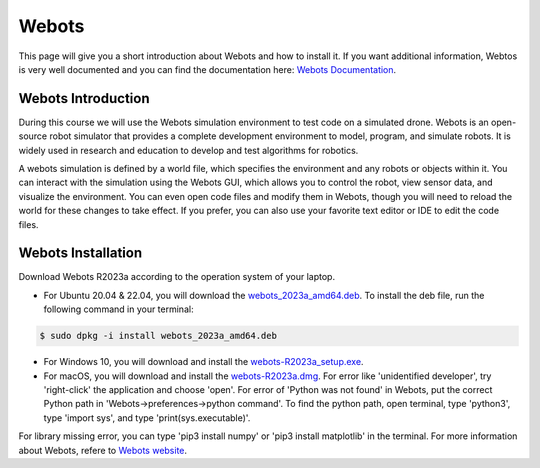 Webots
==================================================
This page will give you a short introduction about Webots and how to install it.
If you want additional information, Webtos is very well documented and you can find the documentation here: `Webots Documentation <https://cyberbotics.com/doc/guide/index>`_.

Webots Introduction
-------------------
During this course we will use the Webots simulation environment to test code on a simulated drone.
Webots is an open-source robot simulator that provides a complete development environment to model, program, and simulate robots.
It is widely used in research and education to develop and test algorithms for robotics.

A webots simulation is defined by a world file, which specifies the environment and any robots or objects within it.
You can interact with the simulation using the Webots GUI, which allows you to control the robot, view sensor data, and visualize the environment.
You can even open code files and modify them in Webots, though you will need to reload the world for these changes to take effect.
If you prefer, you can also use your favorite text editor or IDE to edit the code files.

Webots Installation
-------------------
Download Webots R2023a according to the operation system of your laptop.

- For Ubuntu 20.04 & 22.04, you will download the `webots_2023a_amd64.deb <https://github.com/cyberbotics/webots/releases/download/R2023a/webots_2023a_amd64.deb>`_. To install the deb file, run the following command in your terminal:

.. code-block:: console

	$ sudo dpkg -i install webots_2023a_amd64.deb

- For Windows 10, you will download and install the `webots-R2023a_setup.exe <https://github.com/cyberbotics/webots/releases/download/R2023a/webots-R2023a_setup.exe>`_.
- For macOS, you will download and install the `webots-R2023a.dmg <https://github.com/cyberbotics/webots/releases/download/R2023a/webots-R2023a.dmg>`_. For error like 'unidentified developer', try 'right-click' the application and choose 'open'. For error of 'Python was not found' in Webots, put the correct Python path in 'Webots->preferences->python command'. To find the python path, open terminal, type 'python3', type 'import sys', and type 'print(sys.executable)'.

For library missing error, you can type 'pip3 install numpy' or 'pip3 install matplotlib' in the terminal. For more information about Webots, refere to `Webots website <https://cyberbotics.com/>`_.